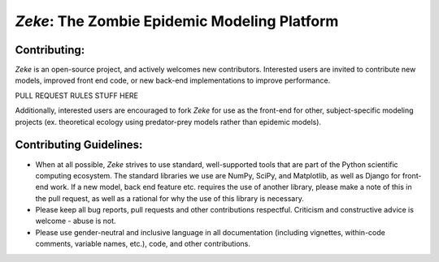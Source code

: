 *Zeke*: The Zombie Epidemic Modeling Platform
====

Contributing:
-------------
*Zeke* is an open-source project, and actively welcomes new contributors. Interested users are invited to contribute new models, improved front end code, or new back-end implementations to improve performance.

PULL REQUEST RULES STUFF HERE

Additionally, interested users are encouraged to fork *Zeke* for use as the front-end for other, subject-specific modeling projects (ex. theoretical ecology using predator-prey models rather than epidemic models).

Contributing Guidelines:
------------------------
* When at all possible, *Zeke* strives to use standard, well-supported tools that are part of the Python scientific computing ecosystem. The standard libraries we use are NumPy, SciPy, and Matplotlib, as well as Django for front-end work. If a new model, back end feature etc. requires the use of another library, please make a note of this in the pull request, as well as a rational for why the use of this library is necessary.
* Please keep all bug reports, pull requests and other contributions respectful. Criticism and constructive advice is welcome - abuse is not.
* Please use gender-neutral and inclusive language in all documentation (including vignettes, within-code comments, variable names, etc.), code, and other contributions.
